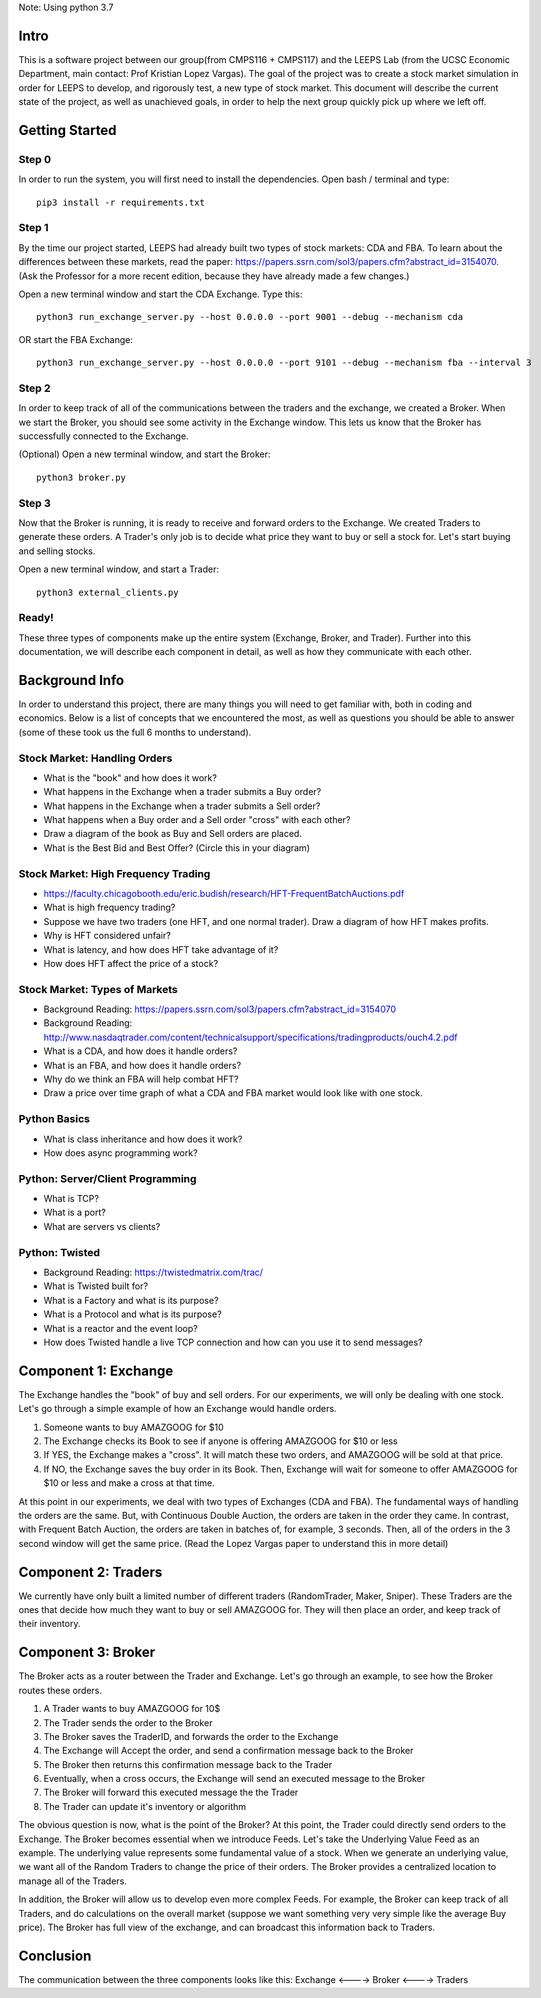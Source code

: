 Note: Using python 3.7


=====
Intro
=====
This is a software project between our group(from CMPS116 + CMPS117) and the LEEPS Lab (from the UCSC Economic Department, main contact: Prof Kristian Lopez Vargas). The goal of the project was to create a stock market simulation in order for LEEPS to develop, and rigorously test, a new type of stock market. This document will describe the current state of the project, as well as unachieved goals, in order to help the next group quickly pick up where we left off. 

===============
Getting Started
===============

Step 0
***********
In order to run the system, you will first need to install the dependencies. Open bash / terminal and type:
::
	pip3 install -r requirements.txt


Step 1
***********
By the time our project started, LEEPS had already built two types of stock markets: CDA and FBA. To learn about the differences between these markets, read the paper: https://papers.ssrn.com/sol3/papers.cfm?abstract_id=3154070. (Ask the Professor for a more recent edition, because they have already made a few changes.) 

Open a new terminal window and start the CDA Exchange. Type this:
::
	python3 run_exchange_server.py --host 0.0.0.0 --port 9001 --debug --mechanism cda

OR start the FBA Exchange:
::
	python3 run_exchange_server.py --host 0.0.0.0 --port 9101 --debug --mechanism fba --interval 3
	
Step 2
***********	
In order to keep track of all of the communications between the traders and the exchange, we created a Broker. When we start the Broker, you should see some activity in the Exchange window. This lets us know that the Broker has successfully connected to the Exchange. 

(Optional) Open a new terminal window, and start the Broker:
::
	python3 broker.py


Step 3
***********
Now that the Broker is running, it is ready to receive and forward orders to the Exchange. We created Traders to generate these orders. A Trader's only job is to decide what price they want to buy or sell a stock for. Let's start buying and selling stocks.

Open a new terminal window, and start a Trader:
::
	python3 external_clients.py 
	
	
Ready!
***********
These three types of components make up the entire system (Exchange, Broker, and Trader). Further into this documentation, we will describe each component in detail, as well as how they communicate with each other.


===============
Background Info
===============
In order to understand this project, there are many things you will need to get familiar with, both in coding and economics. Below is a list of concepts that we encountered the most, as well as questions you should be able to answer (some of these took us the full 6 months to understand). 

Stock Market: Handling Orders
*********************************
- What is the "book" and how does it work?
- What happens in the Exchange when a trader submits a Buy order? 
- What happens in the Exchange when a trader submits a Sell order?
- What happens when a Buy order and a Sell order "cross" with each other?
- Draw a diagram of the book as Buy and Sell orders are placed.
- What is the Best Bid and Best Offer? (Circle this in your diagram)

Stock Market: High Frequency Trading
******************************************
- https://faculty.chicagobooth.edu/eric.budish/research/HFT-FrequentBatchAuctions.pdf
- What is high frequency trading?
- Suppose we have two traders (one HFT, and one normal trader). Draw a diagram of how HFT makes profits.
- Why is HFT considered unfair?
- What is latency, and how does HFT take advantage of it?
- How does HFT affect the price of a stock?

Stock Market: Types of Markets
************************************
- Background Reading: https://papers.ssrn.com/sol3/papers.cfm?abstract_id=3154070
- Background Reading: http://www.nasdaqtrader.com/content/technicalsupport/specifications/tradingproducts/ouch4.2.pdf
- What is a CDA, and how does it handle orders?
- What is an FBA, and how does it handle orders?
- Why do we think an FBA will help combat HFT?
- Draw a price over time graph of what a CDA and FBA market would look like with one stock.

Python Basics
*****************
- What is class inheritance and how does it work?
- How does async programming work?

Python: Server/Client Programming
*************************************
- What is TCP?
- What is a port?
- What are servers vs clients?

Python: Twisted
****************************
- Background Reading: https://twistedmatrix.com/trac/
- What is Twisted built for?
- What is a Factory and what is its purpose?
- What is a Protocol and what is its purpose?
- What is a reactor and the event loop?
- How does Twisted handle a live TCP connection and how can you use it to send messages?


===============
Component 1: Exchange
===============
The Exchange handles the "book" of buy and sell orders. For our experiments, we will only be dealing with one stock. Let's go through a simple example of how an Exchange would handle orders.

1. Someone wants to buy AMAZGOOG for $10
2. The Exchange checks its Book to see if anyone is offering AMAZGOOG for $10 or less
3. If YES, the Exchange makes a "cross". It will match these two orders, and AMAZGOOG will be sold at that price.
4. If NO, the Exchange saves the buy order in its Book. Then, Exchange will wait for someone to offer AMAZGOOG for $10 or less and make a cross at that time.

At this point in our experiments, we deal with two types of Exchanges (CDA and FBA). The fundamental ways of handling the orders are the same. But, with Continuous Double Auction, the orders are taken in the order they came. In contrast, with Frequent Batch Auction, the orders are taken in batches of, for example, 3 seconds. Then, all of the orders in the 3 second window will get the same price. (Read the Lopez Vargas paper to understand this in more detail)

===============
Component 2: Traders
===============
We currently have only built a limited number of different traders (RandomTrader, Maker, Sniper). These Traders are the ones that decide how much they want to buy or sell AMAZGOOG for. They will then place an order, and keep track of their inventory. 

===============
Component 3: Broker
===============
The Broker acts as a router between the Trader and Exchange. Let's go through an example, to see how the Broker routes these orders.

#. A Trader wants to buy AMAZGOOG for 10$
#. The Trader sends the order to the Broker
#. The Broker saves the TraderID, and forwards the order to the Exchange
#. The Exchange will Accept the order, and send a confirmation message back to the Broker
#. The Broker then returns this confirmation message back to the Trader
#. Eventually, when a cross occurs, the Exchange will send an executed message to the Broker
#. The Broker will forward this executed message the the Trader
#. The Trader can update it's inventory or algorithm

The obvious question is now, what is the point of the Broker? At this point, the Trader could directly send orders to the Exchange. The Broker becomes essential when we introduce Feeds. Let's take the Underlying Value Feed as an example. The underlying value represents some fundamental value of a stock. When we generate an underlying value, we want all of the Random Traders to change the price of their orders. The Broker provides a centralized location to manage all of the Traders.

In addition, the Broker will allow us to develop even more complex Feeds. For example, the Broker can keep track of all Traders, and do calculations on the overall market (suppose we want something very very simple like the average Buy price). The Broker has full view of the exchange, and can broadcast this information back to Traders.

===============
Conclusion
===============
The communication between the three components looks like this: Exchange <----> Broker <----> Traders
